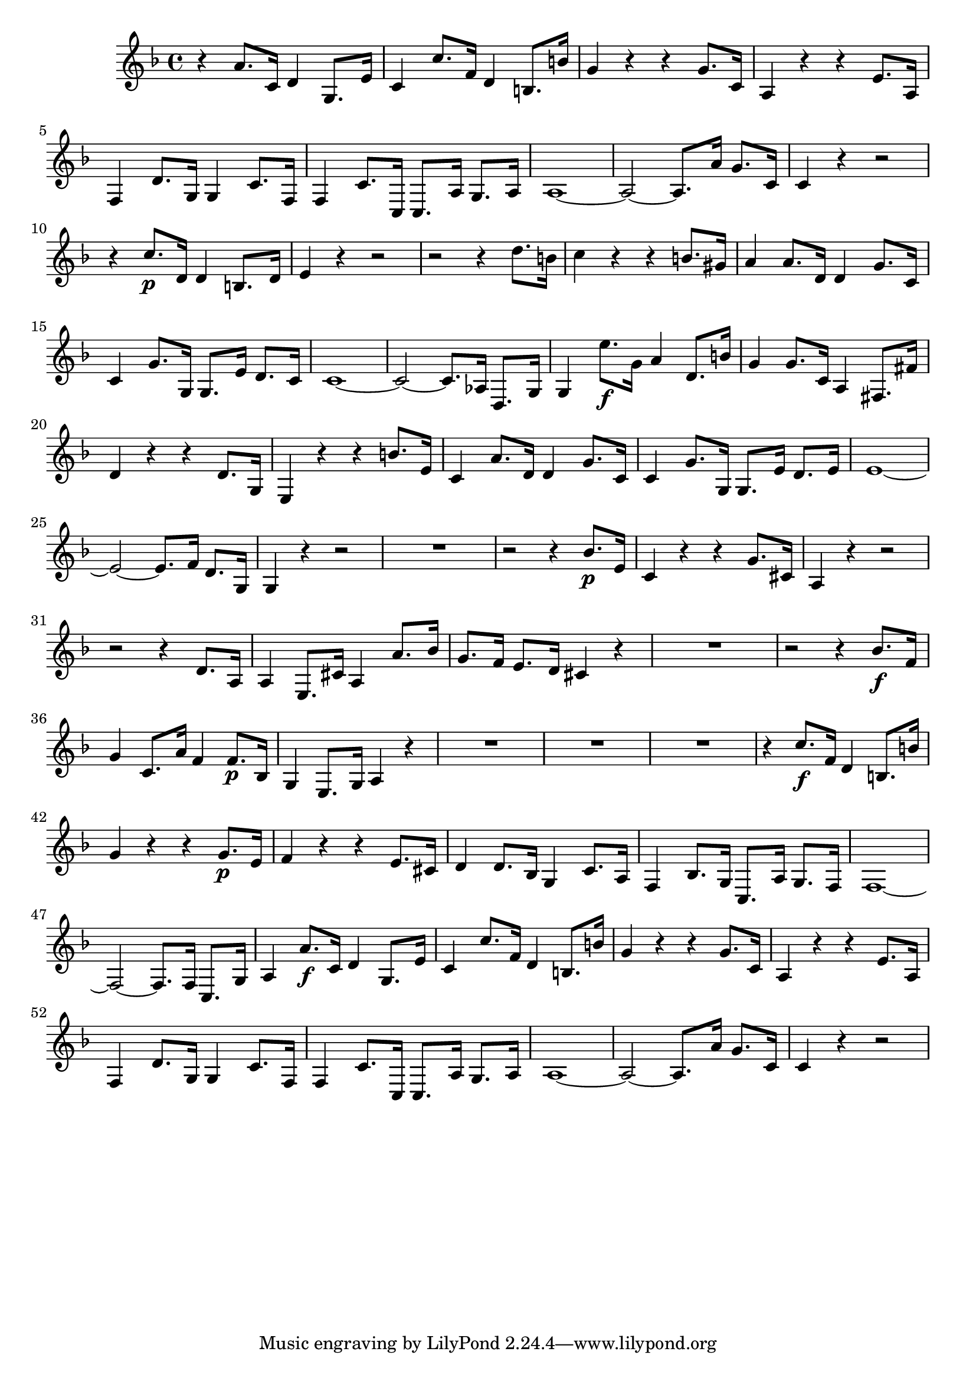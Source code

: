 \relative c' {
  \key f \major
  \time 4/4

  r4 a'8. c,16 d4 g,8. e'16
  c4 c'8. f,16 d4 b8. b'16
  g4 r r g8. c,16
  a4 r r e'8. a,16
  f4 d'8. g,16 g4 c8. f,16
  f4 c'8. c,16 c8. a'16 g8. a16
  a1 ~
  a2 ~ a8. a'16 g8. c,16
  c4 r r2
  r4 c'8.\p d,16 d4 b8. d16
  e4 r r2
  r2 r4 d'8. b16
  c4 r r b8. gis16
  a4 a8. d,16 d4 g8. c,16
  c4 g'8. g,16 g8. e'16 d8. c16
  c1 ~
  c2 ~ c8. aes16 d,8. g16
  g4 e''8.\f g,16 a4 d,8. b'16
  g4 g8. c,16 a4 fis8. fis'16
  d4 r r d8. g,16
  e4 r r b''8. e,16
  c4 a'8. d,16 d4 g8. c,16
  c4 g'8. g,16 g8. e'16 d8. e16
  e1 ~
  e2 ~ e8. f16 d8. g,16
  g4 r r2
  R1
  r2 r4 bes'8.\p e,16
  c4 r r g'8. cis,16
  a4 r r2
  r2 r4 d8. a16
  a4 e8. cis'16 a4 a'8. bes16
  g8. f16 e8. d16 cis4 r
  R1
  r2 r4 bes'8.\f f16
  g4 c,8. a'16 f4 f8.\p bes,16
  g4 e8. g16 a4 r
  R1*3
  r4 c'8.\f f,16 d4 b8. b'16
  g4 r r g8.\p e16
  f4 r r e8. cis16
  d4 d8. bes16 g4 c8. a16
  f4 bes8. g16 c,8. a'16 g8. f16
  f1 ~
  f2 ~ f8. f16 c8. g'16
  a4 a'8.\f c,16 d4 g,8. e'16
  c4 c'8. f,16 d4 b8. b'16
  g4 r r g8. c,16
  a4 r r e'8. a,16
  f4 d'8. g,16 g4 c8. f,16
  f4 c'8. c,16 c8. a'16 g8. a16
  a1 ~
  a2 ~ a8. a'16 g8. c,16
  c4 r4 r2
}